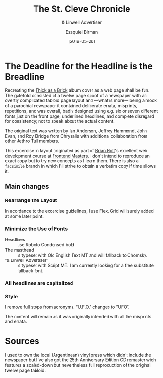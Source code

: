 #+title: The St. Cleve Chronicle
#+subtitle: & Linwell Advertiser
#+date: [2019-05-26]
#+author: Ezequiel Birman

* The Deadline for the Headline is the Breadline
  Recreating the [[http://jethrotull.com/taab/][Thick as a Brick]] album cover as a web page shall be fun. The
  gatefold consisted of a twelve page spoof of a newspaper with an overtly
  complicated tabloid page layout and —what is more— being a mock of a parochial
  newspaper it contained deliberate errata, misprints, repetitions, and was
  overall, badly designed using e.g. six or seven different fonts just on the
  front page, underlined headlines, and complete disregard for consistency; not
  to speak about the actual content.

  The original text was written by Ian Anderson, Jeffrey Hammond, John Evan, and
  Roy Elridge from Chrysalis with additional collaboration from other Jethro Tull
  members.

  This excercise in layout originated as part of [[https://github.com/btholt][Brian Holt]]'s excellent web
  development course at [[https://frontendmasters.com/courses/web-development-v2/][Frontend Masters]]. I don't intend to reproduce an exact
  copy but to try new concepts as I learn them. There is also a =facsimile=
  branch in which I'll strive to obtain a verbatim copy if time allows it.

** Main changes
*** Rearrange the Layout
    In acordance to the excercise guidelines, I use Flex. Grid will surely added
    at some later point.
*** Minimize the Use of Fonts
    - Headlines :: use Roboto Condensed bold
    - The masthead :: is typeset with Old English Text MT and will fallback to Chomsky.
    - “& Linwell Advertiser” :: is typeset with Script MT. I am currently
         looking for a free substitute fallback font.
*** All headlines are capitalized
*** Style
    I remove full stops from acronyms. “U.F.O.” changes to ”UFO”.

 The content will remain as it was originally intended with all the misprints
 and errata.

* Sources
  I used to own the local (Argentinean) vinyl press which didn't include the
  newspaper but I've also got the 25th Anniversary Edition CD remaster wich
  features a scaled-down but nevertheless full reproduction of the original
  twelve page tabloid.
